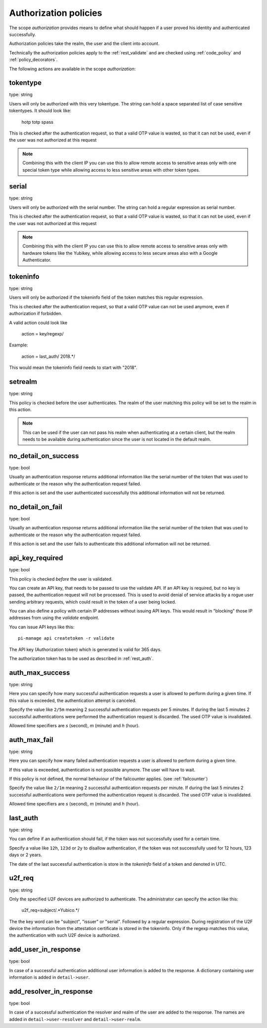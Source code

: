 .. _authorization_policies:

Authorization policies
-----------------------

.. index:: authorization policies

The scope *authorization* provides means to define
what should happen if a user proved his identity
and authenticated successfully.

Authorization policies take the realm, the user
and the client into account.

Technically the authorization policies apply
to the :ref:`rest_validate` and are checked
using :ref:`code_policy` and
:ref:`policy_decorators`.

The following actions are available in the scope 
*authorization*:

.. _tokentype_policy:

tokentype
~~~~~~~~~

type: string

Users will only be authorized with this very tokentype.
The string can hold a space separated list of
case sensitive tokentypes. It should look like:

    hotp totp spass


This is checked after the authentication request, so that a valid OTP value
is wasted, so that it can not be used, even if the user was not authorized at
this request

.. note:: Combining this with the client IP
   you can use this to allow remote access to 
   sensitive areas only with one special token type
   while allowing access to less sensitive areas
   with other token types.

serial
~~~~~~

type: string

Users will only be authorized with the serial number.
The string can hold a regular expression as serial
number.

This is checked after the authentication request, so that a valid OTP value
is wasted, so that it can not be used, even if the user was not authorized at
this request

.. note:: Combining this with the client IP
   you can use this to allow remote access to 
   sensitive areas only with hardware tokens
   like the Yubikey, while allowing access
   to less secure areas also with a Google
   Authenticator.

.. _policy_tokeninfo:

tokeninfo
~~~~~~~~~

type: string

Users will only be authorized if the tokeninfo field
of the token matches this regular expression.

This is checked after the authentication request, so that a valid
OTP value can not be used anymore, even if authorization if forbidden.

A valid action could look like

   action = key/regexp/

Example:

   action = last_auth/ 2018.*/

This would mean the tokeninfo field needs to start with "2018".

setrealm
~~~~~~~~

type: string

This policy is checked before the user authenticates.
The realm of the user matching this policy will be set to
the realm in this action. 

.. note:: This can be used if the user can not pass his
   realm when authenticating at a certain client, but
   the realm needs to be available during authentication
   since the user is not located in the default realm.

.. _policy_no_detail_on_success:

no_detail_on_success
~~~~~~~~~~~~~~~~~~~~

type: bool

Usually an authentication response returns additional information like the
serial number of the token that was used to authenticate or the reason why
the authentication request failed.

If this action is set and the user authenticated successfully
this additional information will not be returned.

.. _policy_no_detail_on_fail:

no_detail_on_fail
~~~~~~~~~~~~~~~~~

type: bool

Usually an authentication response returns additional information like the
serial number of the token that was used to authenticate or the reason why
the authentication request failed.

If this action is set and the user fails to authenticate
this additional information will not be returned.

.. _policy_api_key:

api_key_required
~~~~~~~~~~~~~~~~

type: bool

This policy is checked *before* the user is validated.

You can create an API key, that needs to be passed to use the validate API.
If an API key is required, but no key is passed, the authentication request
will not be processed. This is used to avoid denial of service attacks by a
rogue user sending arbitrary requests, which could result in the token of a
user being locked.

You can also define a policy with certain IP addresses without issuing API
keys. This would result in "blocking" those IP addresses from using the
*validate* endpoint.

You can issue API keys like this::

   pi-manage api createtoken -r validate

The API key (Authorization token) which is generated is valid for 365 days.

The authorization token has to be used as described in :ref:`rest_auth`.

.. _policy_auth_max_success:

auth_max_success
~~~~~~~~~~~~~~~~

type: string

Here you can specify how many successful authentication requests a user is
allowed to perform during a given time.
If this value is exceeded, the authentication attempt is canceled.

Specify the value like ``2/5m`` meaning 2 successful authentication requests
per 5 minutes. If during the last 5 minutes 2 successful authentications were
performed the authentication request is discarded. The used OTP value is
invalidated.

Allowed time specifiers are *s* (second), *m* (minute) and *h* (hour).

.. _policy_auth_max_fail:

auth_max_fail
~~~~~~~~~~~~~

type: string

Here you can specify how many failed authentication requests a user is
allowed to perform during a given time.

If this value is exceeded, authentication is not possible anymore. The user
will have to wait.

If this policy is not defined, the normal behaviour of the failcounter
applies. (see :ref:`failcounter`)

Specify the value like ``2/1m`` meaning 2 successful authentication requests
per minute. If during the last 5 minutes 2 successful authentications were
performed the authentication request is discarded. The used OTP value is
invalidated.

Allowed time specifiers are *s* (second), *m* (minute) and *h* (hour).

last_auth
~~~~~~~~~

type: string

You can define if an authentication should fail, if the token was not
successfully used for a certain time.

Specify a value like ``12h``, ``123d`` or ``2y`` to disallow authentication,
if the token was not successfully used for 12 hours, 123 days or 2 years.

The date of the last successful authentication is store in the `tokeninfo`
field of a token and denoted in UTC.

u2f_req
~~~~~~~

type: string

Only the specified U2F devices are authorized to authenticate.
The administrator can specify the action like this:

    u2f_req=subject/.*Yubico.*/

The the key word can be "subject", "issuer" or "serial". Followed by a
regular expression. During registration of the U2F device the information
from the attestation certificate is stored in the tokeninfo.
Only if the regexp matches this value, the authentication with such U2F
device is authorized.

.. _policy_add_user_in_response:

add_user_in_response
~~~~~~~~~~~~~~~~~~~~

type: bool

In case of a successful authentication additional user information is added
to the response. A dictionary containing user information is added in
``detail->user``.

.. _policy_add_resolver_in_response:

add_resolver_in_response
~~~~~~~~~~~~~~~~~~~~~~~~

type: bool

In case of a successful authentication the resolver and realm of the user are added
to the response. The names are added in
``detail->user-resolver`` and ``detail->user-realm``.